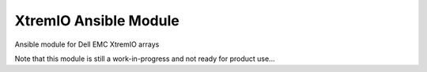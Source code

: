 ======================
XtremIO Ansible Module
======================

Ansible module for Dell EMC XtremIO arrays


Note that this module is still a work-in-progress and not ready for product use...

